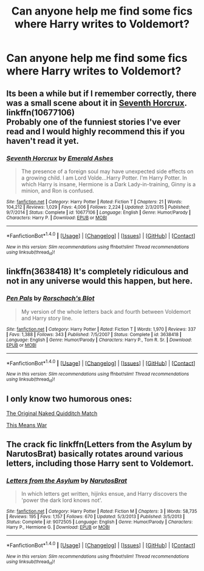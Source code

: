 #+TITLE: Can anyone help me find some fics where Harry writes to Voldemort?

* Can anyone help me find some fics where Harry writes to Voldemort?
:PROPERTIES:
:Score: 5
:DateUnix: 1474397361.0
:DateShort: 2016-Sep-20
:FlairText: Request
:END:

** Its been a while but if I remember correctly, there was a small scene about it in [[https://www.fanfiction.net/s/10677106/1/Seventh-Horcrux][Seventh Horcrux]].\\
linkffn(10677106)\\
Probably one of the funniest stories I've ever read and I would highly recommend this if you haven't read it yet.
:PROPERTIES:
:Author: Raishuu
:Score: 2
:DateUnix: 1474437161.0
:DateShort: 2016-Sep-21
:END:

*** [[http://www.fanfiction.net/s/10677106/1/][*/Seventh Horcrux/*]] by [[https://www.fanfiction.net/u/4112736/Emerald-Ashes][/Emerald Ashes/]]

#+begin_quote
  The presence of a foreign soul may have unexpected side effects on a growing child. I am Lord Volde...Harry Potter. I'm Harry Potter. In which Harry is insane, Hermione is a Dark Lady-in-training, Ginny is a minion, and Ron is confused.
#+end_quote

^{/Site/: [[http://www.fanfiction.net/][fanfiction.net]] *|* /Category/: Harry Potter *|* /Rated/: Fiction T *|* /Chapters/: 21 *|* /Words/: 104,212 *|* /Reviews/: 1,029 *|* /Favs/: 4,006 *|* /Follows/: 2,224 *|* /Updated/: 2/3/2015 *|* /Published/: 9/7/2014 *|* /Status/: Complete *|* /id/: 10677106 *|* /Language/: English *|* /Genre/: Humor/Parody *|* /Characters/: Harry P. *|* /Download/: [[http://www.ff2ebook.com/old/ffn-bot/index.php?id=10677106&source=ff&filetype=epub][EPUB]] or [[http://www.ff2ebook.com/old/ffn-bot/index.php?id=10677106&source=ff&filetype=mobi][MOBI]]}

--------------

*FanfictionBot*^{1.4.0} *|* [[[https://github.com/tusing/reddit-ffn-bot/wiki/Usage][Usage]]] | [[[https://github.com/tusing/reddit-ffn-bot/wiki/Changelog][Changelog]]] | [[[https://github.com/tusing/reddit-ffn-bot/issues/][Issues]]] | [[[https://github.com/tusing/reddit-ffn-bot/][GitHub]]] | [[[https://www.reddit.com/message/compose?to=tusing][Contact]]]

^{/New in this version: Slim recommendations using/ ffnbot!slim! /Thread recommendations using/ linksub(thread_id)!}
:PROPERTIES:
:Author: FanfictionBot
:Score: 1
:DateUnix: 1474437164.0
:DateShort: 2016-Sep-21
:END:


** linkffn(3638418) It's completely ridiculous and not in any universe would this happen, but here.
:PROPERTIES:
:Author: kyella14
:Score: 2
:DateUnix: 1474438878.0
:DateShort: 2016-Sep-21
:END:

*** [[http://www.fanfiction.net/s/3638418/1/][*/Pen Pals/*]] by [[https://www.fanfiction.net/u/686093/Rorschach-s-Blot][/Rorschach's Blot/]]

#+begin_quote
  My version of the whole letters back and fourth between Voldemort and Harry story line.
#+end_quote

^{/Site/: [[http://www.fanfiction.net/][fanfiction.net]] *|* /Category/: Harry Potter *|* /Rated/: Fiction T *|* /Words/: 1,970 *|* /Reviews/: 337 *|* /Favs/: 1,388 *|* /Follows/: 343 *|* /Published/: 7/5/2007 *|* /Status/: Complete *|* /id/: 3638418 *|* /Language/: English *|* /Genre/: Humor/Parody *|* /Characters/: Harry P., Tom R. Sr. *|* /Download/: [[http://www.ff2ebook.com/old/ffn-bot/index.php?id=3638418&source=ff&filetype=epub][EPUB]] or [[http://www.ff2ebook.com/old/ffn-bot/index.php?id=3638418&source=ff&filetype=mobi][MOBI]]}

--------------

*FanfictionBot*^{1.4.0} *|* [[[https://github.com/tusing/reddit-ffn-bot/wiki/Usage][Usage]]] | [[[https://github.com/tusing/reddit-ffn-bot/wiki/Changelog][Changelog]]] | [[[https://github.com/tusing/reddit-ffn-bot/issues/][Issues]]] | [[[https://github.com/tusing/reddit-ffn-bot/][GitHub]]] | [[[https://www.reddit.com/message/compose?to=tusing][Contact]]]

^{/New in this version: Slim recommendations using/ ffnbot!slim! /Thread recommendations using/ linksub(thread_id)!}
:PROPERTIES:
:Author: FanfictionBot
:Score: 1
:DateUnix: 1474438890.0
:DateShort: 2016-Sep-21
:END:


** I only know two humorous ones:

[[https://www.fanfiction.net/s/3689325/1/The-Original-Naked-Quidditch-Match][The Original Naked Quidditch Match]]

[[http://jeconais.fanficauthors.net/This_Means_War/index/][This Means War]]
:PROPERTIES:
:Author: will1707
:Score: 1
:DateUnix: 1474414043.0
:DateShort: 2016-Sep-21
:END:


** The crack fic linkffn(Letters from the Asylum by NarutosBrat) basically rotates around various letters, including those Harry sent to Voldemort.
:PROPERTIES:
:Author: AhoraMuchachoLiberta
:Score: 1
:DateUnix: 1474443051.0
:DateShort: 2016-Sep-21
:END:

*** [[http://www.fanfiction.net/s/9072505/1/][*/Letters from the Asylum/*]] by [[https://www.fanfiction.net/u/1306749/NarutosBrat][/NarutosBrat/]]

#+begin_quote
  In which letters get written, hijinks ensue, and Harry discovers the 'power the dark lord knows not'.
#+end_quote

^{/Site/: [[http://www.fanfiction.net/][fanfiction.net]] *|* /Category/: Harry Potter *|* /Rated/: Fiction M *|* /Chapters/: 3 *|* /Words/: 58,735 *|* /Reviews/: 195 *|* /Favs/: 1,157 *|* /Follows/: 670 *|* /Updated/: 5/3/2013 *|* /Published/: 3/5/2013 *|* /Status/: Complete *|* /id/: 9072505 *|* /Language/: English *|* /Genre/: Humor/Parody *|* /Characters/: Harry P., Hermione G. *|* /Download/: [[http://www.ff2ebook.com/old/ffn-bot/index.php?id=9072505&source=ff&filetype=epub][EPUB]] or [[http://www.ff2ebook.com/old/ffn-bot/index.php?id=9072505&source=ff&filetype=mobi][MOBI]]}

--------------

*FanfictionBot*^{1.4.0} *|* [[[https://github.com/tusing/reddit-ffn-bot/wiki/Usage][Usage]]] | [[[https://github.com/tusing/reddit-ffn-bot/wiki/Changelog][Changelog]]] | [[[https://github.com/tusing/reddit-ffn-bot/issues/][Issues]]] | [[[https://github.com/tusing/reddit-ffn-bot/][GitHub]]] | [[[https://www.reddit.com/message/compose?to=tusing][Contact]]]

^{/New in this version: Slim recommendations using/ ffnbot!slim! /Thread recommendations using/ linksub(thread_id)!}
:PROPERTIES:
:Author: FanfictionBot
:Score: 1
:DateUnix: 1474443080.0
:DateShort: 2016-Sep-21
:END:
